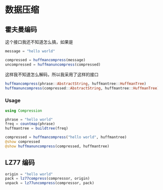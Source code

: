 * 数据压缩
** 霍夫曼编码
这个接口我还不知道怎么搞，如果是
#+begin_src julia
  message = "hello world"

  compressed = huffmancompress(message)
  uncompressed = huffmanuncompress(compressed)
#+end_src
这样我不知道怎么解码，所以我采用了这样的接口
#+begin_src julia
  huffmancompress(phrase::AbstractString, huffmantree::HuffmanTree)
  huffmanuncompress(compressed::AbstractString, huffmantree::HuffmanTree)
#+end_src
*** Usage
#+begin_src julia
  using Compression

  phrase = "hello world"
  freq = countmap(phrase)
  huffmantree = buildtree(freq)

  compressed = huffmancompress("hello world", huffmantree)
  @show compressed
  @show huffmanuncompress(compressed, huffmantree)
#+end_src

** LZ77 编码
#+begin_src julia
  origin = "hello world"
  pack = lz77compress(compressor, origin)
  unpack = lz77uncompress(compressor, pack)

#+end_src